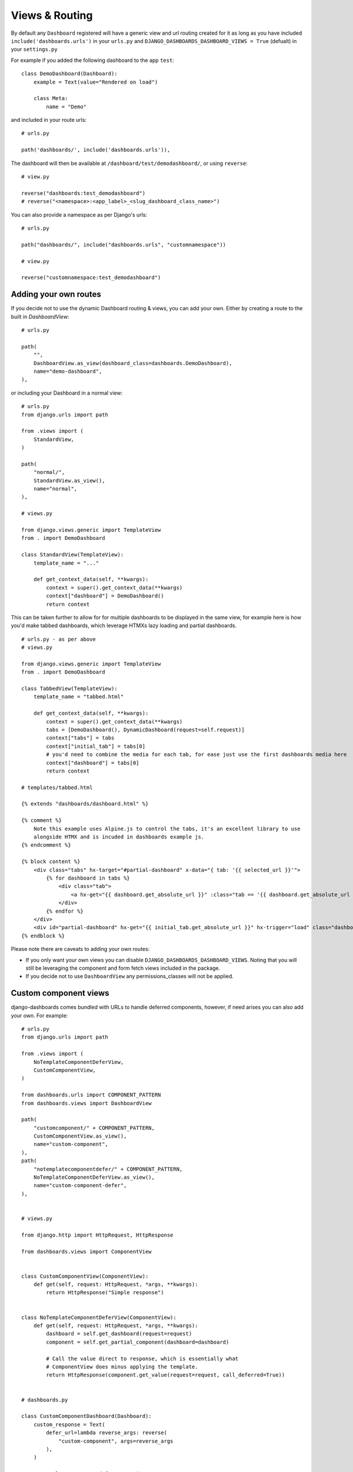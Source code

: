 ===============
Views & Routing
===============

By default any ``Dashboard`` registered will have a generic view and url routing created for it as
long as you have included ``include('dashboards.urls')`` in your ``urls.py``
and ``DJANGO_DASHBOARDS_DASHBOARD_VIEWS = True`` (defualt) in your ``settings.py``

For example if you added the following dashboard to the app ``test``:

::

    class DemoDashboard(Dashboard):
        example = Text(value="Rendered on load")

        class Meta:
            name = "Demo"


and included in your route urls:

::

    # urls.py

    path('dashboards/', include('dashboards.urls')),


The dashboard will then be available at ``/dashboard/test/demodashboard/``, or using ``reverse``:

::

    # view.py

    reverse("dashboards:test_demodashboard")
    # reverse("<namespace>:<app_label>_<slug_dashboard_class_name>")

You can also provide a namespace as per Django's urls:

::

    # urls.py

    path("dashboards/", include("dashboards.urls", "customnamespace"))

    # view.py

    reverse("customnamespace:test_demodashboard")


Adding your own routes
----------------------

If you decide not to use the dynamic Dashboard routing & views, you can add your own.
Either by creating a route to the built in `DashboardView`:

::

    # urls.py

    path(
        "",
        DashboardView.as_view(dashboard_class=dashboards.DemoDashboard),
        name="demo-dashboard",
    ),

or including your Dashboard in a normal view:

::

    # urls.py
    from django.urls import path

    from .views import (
        StandardView,
    )

    path(
        "normal/",
        StandardView.as_view(),
        name="normal",
    ),

    # views.py

    from django.views.generic import TemplateView
    from . import DemoDashboard

    class StandardView(TemplateView):
        template_name = "..."

        def get_context_data(self, **kwargs):
            context = super().get_context_data(**kwargs)
            context["dashboard"] = DemoDashboard()
            return context

This can be taken further to allow for for multiple dashboards to be displayed in the same view, for example here
is how you'd make tabbed dashboards, which leverage HTMXs lazy loading and partial dashboards.


::

    # urls.py - as per above
    # views.py

    from django.views.generic import TemplateView
    from . import DemoDashboard

    class TabbedView(TemplateView):
        template_name = "tabbed.html"

        def get_context_data(self, **kwargs):
            context = super().get_context_data(**kwargs)
            tabs = [DemoDashboard(), DynamicDashboard(request=self.request)]
            context["tabs"] = tabs
            context["initial_tab"] = tabs[0]
            # you'd need to combine the media for each tab, for ease just use the first dashboards media here
            context["dashboard"] = tabs[0]
            return context

    # templates/tabbed.html

    {% extends "dashboards/dashboard.html" %}

    {% comment %}
        Note this example uses Alpine.js to control the tabs, it's an excellent library to use
        alongside HTMX and is incuded in dashboards example js.
    {% endcomment %}

    {% block content %}
        <div class="tabs" hx-target="#partial-dashboard" x-data="{ tab: '{{ selected_url }}'">
            {% for dashboard in tabs %}
                <div class="tab">
                    <a hx-get="{{ dashboard.get_absolute_url }}" :class="tab == '{{ dashboard.get_absolute_url }}' && 'active'" x-on:click="tab = '{{ dashboard.get_absolute_url }}';">{{ dashboard.Meta.name }}</a>
                </div>
            {% endfor %}
        </div>
        <div id="partial-dashboard" hx-get="{{ initial_tab.get_absolute_url }}" hx-trigger="load" class="dashboard-container"></div>
    {% endblock %}


Please note there are caveats to adding your own routes:

* If you only want your own views you can disable ``DJANGO_DASHBOARDS_DASHBOARD_VIEWS``. Noting that you will still be leveraging the component and form fetch views included in the package.
* If you decide not to use ``DashboardView`` any permissions_classes will not be applied.


Custom component views
----------------------

django-dashboards comes bundled with URLs to handle deferred components, however, if need arises you can also add your own. For example:


::

    # urls.py
    from django.urls import path

    from .views import (
        NoTemplateComponentDeferView,
        CustomComponentView,
    )

    from dashboards.urls import COMPONENT_PATTERN
    from dashboards.views import DashboardView

    path(
        "customcomponent/" + COMPONENT_PATTERN,
        CustomComponentView.as_view(),
        name="custom-component",
    ),
    path(
        "notemplatecomponentdefer/" + COMPONENT_PATTERN,
        NoTemplateComponentDeferView.as_view(),
        name="custom-component-defer",
    ),


    # views.py

    from django.http import HttpRequest, HttpResponse

    from dashboards.views import ComponentView


    class CustomComponentView(ComponentView):
        def get(self, request: HttpRequest, *args, **kwargs):
            return HttpResponse("Simple response")


    class NoTemplateComponentDeferView(ComponentView):
        def get(self, request: HttpRequest, *args, **kwargs):
            dashboard = self.get_dashboard(request=request)
            component = self.get_partial_component(dashboard=dashboard)

            # Call the value direct to response, which is essentially what
            # ComponentView does minus applying the template.
            return HttpResponse(component.get_value(request=request, call_deferred=True))


    # dashboards.py

    class CustomComponentDashboard(Dashboard):
        custom_response = Text(
            defer_url=lambda reverse_args: reverse(
                "custom-component", args=reverse_args
            ),
        )

        no_template_response_defer = Text(
            defer=lambda **kwargs: "Simple Response Via Defer",
            defer_url=lambda reverse_args: reverse(
                "custom-component-defer", args=reverse_args
            ),
        )

A use case for this is :doc:`Async components <async>` .